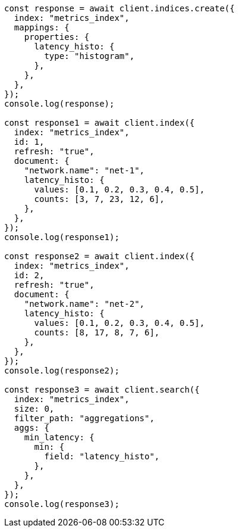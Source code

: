 // This file is autogenerated, DO NOT EDIT
// Use `node scripts/generate-docs-examples.js` to generate the docs examples

[source, js]
----
const response = await client.indices.create({
  index: "metrics_index",
  mappings: {
    properties: {
      latency_histo: {
        type: "histogram",
      },
    },
  },
});
console.log(response);

const response1 = await client.index({
  index: "metrics_index",
  id: 1,
  refresh: "true",
  document: {
    "network.name": "net-1",
    latency_histo: {
      values: [0.1, 0.2, 0.3, 0.4, 0.5],
      counts: [3, 7, 23, 12, 6],
    },
  },
});
console.log(response1);

const response2 = await client.index({
  index: "metrics_index",
  id: 2,
  refresh: "true",
  document: {
    "network.name": "net-2",
    latency_histo: {
      values: [0.1, 0.2, 0.3, 0.4, 0.5],
      counts: [8, 17, 8, 7, 6],
    },
  },
});
console.log(response2);

const response3 = await client.search({
  index: "metrics_index",
  size: 0,
  filter_path: "aggregations",
  aggs: {
    min_latency: {
      min: {
        field: "latency_histo",
      },
    },
  },
});
console.log(response3);
----
